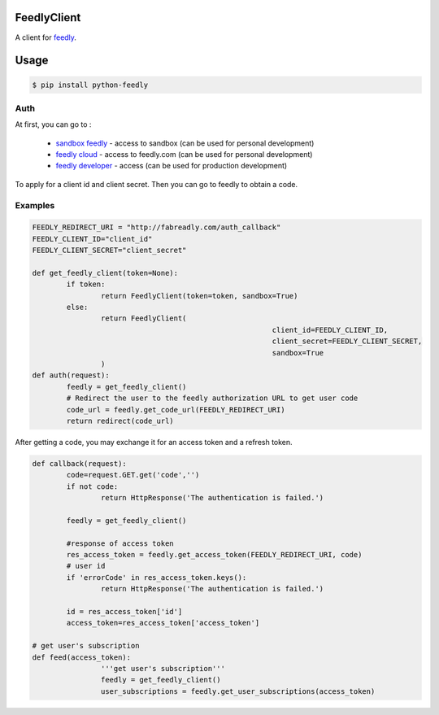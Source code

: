 FeedlyClient
============

.. image:: https://pypip.in/v/python-feedly/badge.png
	:target: https://pypi.python.org/pypi/python-feedly

.. image:: https://pypip.in/d/python-feedly/badge.png
	:target: https://pypi.python.org/pypi/python-feedly


.. _feedly: www.feedly.com 

A client for feedly_.

Usage
=====

.. code-block:: bash

	$ pip install python-feedly
	
Auth
----

At first, you can go to :

.. _sandbox feedly: https://sandbox.feedly.com/v3/auth/dev
.. _feedly cloud: https://feedly.com/v3/auth/dev
.. _feedly developer: http://developer.feedly.com/v3/sandbox/

	-  `sandbox feedly`_ - access to sandbox (can be used for personal development)
	- `feedly cloud`_ - access to feedly.com (can be used for personal development)
	- `feedly developer`_ - access  (can be used for production development)

To apply for a client id and client secret. Then you can go to feedly to obtain a code.

Examples
--------

.. code-block:: python

	FEEDLY_REDIRECT_URI = "http://fabreadly.com/auth_callback"
	FEEDLY_CLIENT_ID="client_id"
	FEEDLY_CLIENT_SECRET="client_secret"

	def get_feedly_client(token=None):
		if token:
			return FeedlyClient(token=token, sandbox=True)
		else:
			return FeedlyClient(
								client_id=FEEDLY_CLIENT_ID, 
								client_secret=FEEDLY_CLIENT_SECRET,
								sandbox=True
			)
	def auth(request):   
		feedly = get_feedly_client()
		# Redirect the user to the feedly authorization URL to get user code
		code_url = feedly.get_code_url(FEEDLY_REDIRECT_URI)    
		return redirect(code_url)


After getting a code, you may exchange it for an access token and a refresh token.


.. code-block:: python

	def callback(request):
		code=request.GET.get('code','')
		if not code:
			return HttpResponse('The authentication is failed.')
		
		feedly = get_feedly_client()
		
		#response of access token
		res_access_token = feedly.get_access_token(FEEDLY_REDIRECT_URI, code)
		# user id
		if 'errorCode' in res_access_token.keys():
			return HttpResponse('The authentication is failed.')
			 
		id = res_access_token['id']
		access_token=res_access_token['access_token']

	# get user's subscription
	def feed(access_token):
			'''get user's subscription'''
			feedly = get_feedly_client()
			user_subscriptions = feedly.get_user_subscriptions(access_token)
